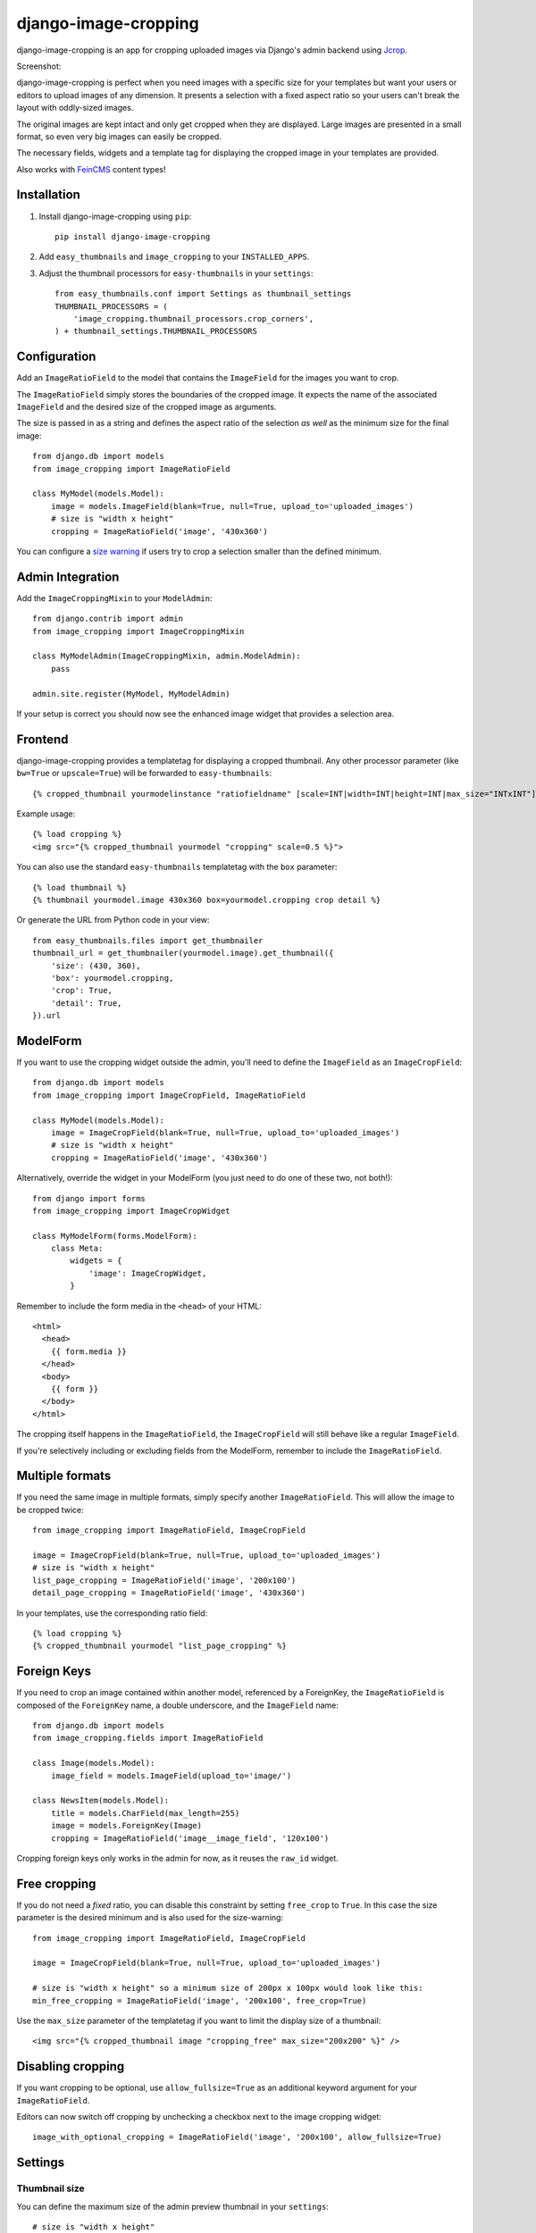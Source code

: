 =====================
django-image-cropping
=====================

.. image:: https://pypip.in/v/django-image-cropping/badge.png
    :target: https://pypi.python.org/pypi/django-image-cropping

.. image:: https://travis-ci.org/jonasundderwolf/django-image-cropping.png?branch=master
    :target: http://travis-ci.org/jonasundderwolf/django-image-cropping
    :alt: Build Status

.. image:: https://coveralls.io/repos/jonasundderwolf/django-image-cropping/badge.png
    :target: https://coveralls.io/r/jonasundderwolf/django-image-cropping
    :alt: Coverage

django-image-cropping is an app for cropping uploaded images via Django's admin backend using `Jcrop
<https://github.com/tapmodo/Jcrop>`_.

Screenshot:

.. image:: http://www.jonasundderwolf.de/media/images/django_image_cropping_example.png

django-image-cropping is perfect when you need images with a specific size for your templates but want your
users or editors to upload images of any dimension. It presents a selection with a fixed aspect ratio so your users
can't break the layout with oddly-sized images.

The original images are kept intact and only get cropped when they are displayed.
Large images are presented in a small format, so even very big images can easily be cropped.

The necessary fields, widgets and a template tag for displaying the
cropped image in your templates are provided.

Also works with `FeinCMS <https://github.com/feincms/feincms>`_ content types!

Installation
============

#. Install django-image-cropping using ``pip``::

    pip install django-image-cropping

#. Add ``easy_thumbnails`` and ``image_cropping`` to your ``INSTALLED_APPS``.

#. Adjust the thumbnail processors for ``easy-thumbnails`` in your ``settings``::

    from easy_thumbnails.conf import Settings as thumbnail_settings
    THUMBNAIL_PROCESSORS = (
        'image_cropping.thumbnail_processors.crop_corners',
    ) + thumbnail_settings.THUMBNAIL_PROCESSORS

Configuration
=============

Add an ``ImageRatioField`` to the model that contains the ``ImageField`` for the images you want to crop.

The ``ImageRatioField`` simply stores the boundaries of the cropped image.
It expects the name of the associated ``ImageField`` and the desired size of the cropped image as arguments.

The size is passed in as a string and defines the aspect ratio of the selection *as well* as the minimum
size for the final image::

    from django.db import models
    from image_cropping import ImageRatioField

    class MyModel(models.Model):
        image = models.ImageField(blank=True, null=True, upload_to='uploaded_images')
        # size is "width x height"
        cropping = ImageRatioField('image', '430x360')

You can configure a `size warning`_ if users try to crop a selection smaller than the defined minimum.

Admin Integration
=================

Add the ``ImageCroppingMixin`` to your ``ModelAdmin``::

    from django.contrib import admin
    from image_cropping import ImageCroppingMixin

    class MyModelAdmin(ImageCroppingMixin, admin.ModelAdmin):
        pass

    admin.site.register(MyModel, MyModelAdmin)

If your setup is correct you should now see the enhanced image widget that provides a selection
area.

Frontend
========

django-image-cropping provides a templatetag for displaying a cropped thumbnail.
Any other processor parameter (like ``bw=True`` or ``upscale=True``) will be forwarded to ``easy-thumbnails``::

    {% cropped_thumbnail yourmodelinstance "ratiofieldname" [scale=INT|width=INT|height=INT|max_size="INTxINT"] %}

Example usage::

    {% load cropping %}
    <img src="{% cropped_thumbnail yourmodel "cropping" scale=0.5 %}">

You can also use the standard ``easy-thumbnails`` templatetag with the ``box`` parameter::

    {% load thumbnail %}
    {% thumbnail yourmodel.image 430x360 box=yourmodel.cropping crop detail %}

Or generate the URL from Python code in your view::

    from easy_thumbnails.files import get_thumbnailer
    thumbnail_url = get_thumbnailer(yourmodel.image).get_thumbnail({
        'size': (430, 360),
        'box': yourmodel.cropping,
        'crop': True,
        'detail': True,
    }).url


ModelForm
=========

If you want to use the cropping widget outside the admin, you'll need to define the ``ImageField`` as
an ``ImageCropField``::

    from django.db import models
    from image_cropping import ImageCropField, ImageRatioField

    class MyModel(models.Model):
        image = ImageCropField(blank=True, null=True, upload_to='uploaded_images')
        # size is "width x height"
        cropping = ImageRatioField('image', '430x360')


Alternatively, override the widget in your ModelForm (you just need to do one of these two, not both!)::

    from django import forms
    from image_cropping import ImageCropWidget

    class MyModelForm(forms.ModelForm):
        class Meta:
            widgets = {
                'image': ImageCropWidget,
            }


Remember to include the form media in the ``<head>`` of your HTML::

    <html>
      <head>
        {{ form.media }}
      </head>
      <body>
        {{ form }}
      </body>
    </html>

The cropping itself happens in the ``ImageRatioField``, the ``ImageCropField`` will still behave like a regular ``ImageField``.

If you're selectively including or excluding fields from the ModelForm, remember to include the ``ImageRatioField``.


Multiple formats
================

If you need the same image in multiple formats, simply specify another ``ImageRatioField``. 
This will allow the image to be cropped twice::

    from image_cropping import ImageRatioField, ImageCropField

    image = ImageCropField(blank=True, null=True, upload_to='uploaded_images')
    # size is "width x height"
    list_page_cropping = ImageRatioField('image', '200x100')
    detail_page_cropping = ImageRatioField('image', '430x360')

In your templates, use the corresponding ratio field::

    {% load cropping %}
    {% cropped_thumbnail yourmodel "list_page_cropping" %}


Foreign Keys
============

If you need to crop an image contained within another model, referenced by a ForeignKey, the ``ImageRatioField`` is
composed of the ``ForeignKey`` name, a double underscore, and the ``ImageField`` name::

    from django.db import models
    from image_cropping.fields import ImageRatioField

    class Image(models.Model):
        image_field = models.ImageField(upload_to='image/')

    class NewsItem(models.Model):
        title = models.CharField(max_length=255)
        image = models.ForeignKey(Image)
        cropping = ImageRatioField('image__image_field', '120x100')

Cropping foreign keys only works in the admin for now, as it reuses the ``raw_id`` widget.


.. _free cropping:

Free cropping
=============

If you do not need a *fixed* ratio, you can disable this constraint by setting ``free_crop`` to ``True``.
In this case the size parameter is the desired minimum and is also used for the size-warning::

    from image_cropping import ImageRatioField, ImageCropField

    image = ImageCropField(blank=True, null=True, upload_to='uploaded_images')

    # size is "width x height" so a minimum size of 200px x 100px would look like this:
    min_free_cropping = ImageRatioField('image', '200x100', free_crop=True)

Use the ``max_size`` parameter of the templatetag if you want to limit the display size of a thumbnail::

     <img src="{% cropped_thumbnail image "cropping_free" max_size="200x200" %}" />


Disabling cropping
==================

If you want cropping to be optional, use ``allow_fullsize=True`` as an additional keyword argument for your ``ImageRatioField``.

Editors can now switch off cropping by unchecking a checkbox next to the image cropping widget::

     image_with_optional_cropping = ImageRatioField('image', '200x100', allow_fullsize=True)


Settings
========

Thumbnail size
--------------

You can define the maximum size of the admin preview thumbnail in your ``settings``::

    # size is "width x height"
    IMAGE_CROPPING_THUMB_SIZE = (300, 300)

.. _size warning:

Size warning
------------

You can warn users about crop selections that are smaller than the size defined in the ``ImageRatioField``.
When users try to do a smaller selection, a red border appears around the image.

To use this functionality for a single image add the ``size_warning`` parameter to the ``ImageRatioField``::

    cropping = ImageRatioField('image', '430x360', size_warning=True)

You can enable this functionality project-wide by adding the following line to your ``settings``::

    IMAGE_CROPPING_SIZE_WARNING = True


Custom jQuery
-------------

By default the image cropping widget embeds a recent version of jQuery.

You can point to another version using the ``IMAGE_CROPPING_JQUERY_URL`` setting, though compatibility
issues may arise if your jQuery version differs from the one that is tested against.


Changelog
=========

0.9
---

This release addresses mainly the test coverage and internal stuff.

Noteable changes and things to be considered when upgrading from an older version:

- `django-appconf <https://github.com/jezdez/django-appconf>`_ is now used for handling defaults and settings.

  * JQUERY_URL changed to IMAGE_CROPPING_JQUERY_URL as part of this transition.

- The ``cropped_thumbnail`` tag is now based on Django's ``simple tag``.

  * Note: Arguments for the the tag now need to be put in quotes.
  * If you are still using Django 1.4 remember that `you can't easily use <http://stackoverflow.com/q/11804315/630877>`_ ``True`` or ``False`` as template tag arguments.

- Any processor parameter (like bw=True or upscale=True) can be used in the ``cropped_thumbnail`` tag.

- Moved inline css to a dedicated ``image_cropping.css`` style sheet

0.8
---

- **Minimum** requirements changed to **Django 1.4** and **easy-thumbnails 1.4**
- Added Python 3 compatibility. Python 2.6 is now the minimum required Python version.
- Added a `free cropping`_ option, so cropping is no longer restricted to fixed ratios.
- Removed the deprecated ``CropForeignKey`` field.

0.7
---

- Made the widget for the ``ImageCropField`` overwriteable to allow custom widgets. (Remember to use the ``ImageCroppingMixin`` in the admin as the image cropping widgets are no longer implicitly set.)
- Updated ``Jcrop`` and ``jQuery`` dependencies.
- Moved docs to *Read the Docs*: https://django-image-cropping.readthedocs.org
